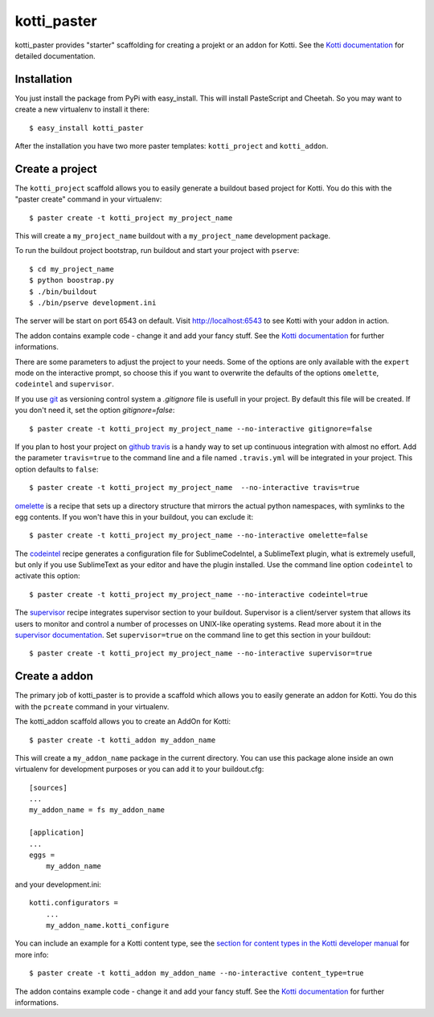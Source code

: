 kotti_paster
============

kotti_paster provides "starter" scaffolding for creating a projekt or an addon for Kotti.
See the `Kotti documentation`_ for detailed documentation.

Installation
------------

You just install the package from PyPi with easy_install. This will install PasteScript and Cheetah.
So you may want to create a new virtualenv to install it there::

  $ easy_install kotti_paster

After the installation you have two more paster templates: ``kotti_project`` and ``kotti_addon``.


Create a project
----------------

The ``kotti_project`` scaffold allows you to easily generate a buildout based project 
for Kotti. You do this with the "paster create" command in your virtualenv::

   $ paster create -t kotti_project my_project_name

This will create a ``my_project_name`` buildout with a ``my_project_name`` development package.

To run the buildout project bootstrap, run buildout and start your project with ``pserve``::

    $ cd my_project_name
    $ python boostrap.py
    $ ./bin/buildout
    $ ./bin/pserve development.ini

The server will be start on port 6543 on default. Visit http://localhost:6543 to see Kotti with your
addon in  action.

The addon contains example code - change it and add your fancy stuff. See the `Kotti documentation`_
for further informations.

There are some parameters to adjust the project to your needs. Some of the options are only available
with the ``expert`` mode on the interactive prompt, so choose this if you want to overwrite the defaults
of the options ``omelette``, ``codeintel`` and ``supervisor``.

If you use `git`_ as versioning control system a `.gitignore` file is usefull in your project. By default
this file will be created. If you don't need it, set the option `gitignore=false`::

   $ paster create -t kotti_project my_project_name --no-interactive gitignore=false

If you plan to host your project on `github`_ `travis`_ is a handy way to set up continuous integration
with almost no effort. Add the parameter ``travis=true`` to the command line and a file named ``.travis.yml``
will be integrated in your project. This option defaults to ``false``::

   $ paster create -t kotti_project my_project_name  --no-interactive travis=true


`omelette`_ is a recipe that sets up a directory structure that mirrors the actual python namespaces, with 
symlinks to the egg contents. If you won't have this in your buildout, you can exclude it::

   $ paster create -t kotti_project my_project_name --no-interactive omelette=false


The `codeintel`_ recipe generates a configuration file for SublimeCodeIntel, a SublimeText plugin, what is
extremely usefull, but only if you use SublimeText as your editor and have the plugin installed. Use the
command line option ``codeintel`` to activate this option::

   $ paster create -t kotti_project my_project_name --no-interactive codeintel=true


The `supervisor`_ recipe integrates supervisor section to your buildout. Supervisor is a client/server system
that allows its users to monitor and control a number of processes on UNIX-like operating systems. Read more
about it in the `supervisor documentation`_. Set ``supervisor=true`` on the command line to get this section
in your buildout::

   $ paster create -t kotti_project my_project_name --no-interactive supervisor=true



Create a addon
--------------

The primary job of kotti_paster is to provide a scaffold which allows you to easily 
generate an addon for Kotti. You do this with the ``pcreate`` command in your virtualenv.

The kotti_addon scaffold allows you to create an AddOn for Kotti::

   $ paster create -t kotti_addon my_addon_name

This will create a ``my_addon_name`` package in the current directory. You can use this package
alone inside an own virtualenv for development purposes or you can add it to your buildout.cfg::

  [sources]
  ...
  my_addon_name = fs my_addon_name

  [application]
  ...
  eggs =
      my_addon_name

and your development.ini::

  kotti.configurators =
      ...
      my_addon_name.kotti_configure


You can include an example for a Kotti content type, see the
`section for content types in the Kotti developer manual`_ 
for more info::

   $ paster create -t kotti_addon my_addon_name --no-interactive content_type=true

The addon contains example code - change it and add your fancy stuff. See the `Kotti documentation`_
for further informations.


.. _Kotti documentation: http://kotti.readthedocs.org/en/latest/index.html
.. _github: http://github.com
.. _travis: http://travis-ci.org
.. _git: http://git-scm.com/
.. _omelette: http://pypi.python.org/pypi/collective.recipe.omelette
.. _codeintel: http://pypi.python.org/pypi/corneti.recipes.codeintel
.. _supervisor: http://pypi.python.org/pypi/collective.recipe.supervisor
.. _supervisor documentation: http://supervisor.readthedocs.org/en/latest/index.html
.. _section for content types in the Kotti developer manual: http://kotti.readthedocs.org/en/latest/developer-manual.html#content-types
